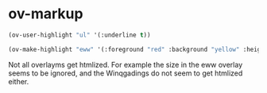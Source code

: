 * ov-markup
  :PROPERTIES:
  :ID:       84B2A55C-A344-42FF-A424-6339B4CF8121
  :END:

 
#+BEGIN_SRC emacs-lisp
(ov-user-highlight "ul" '(:underline t))
#+END_SRC

#+RESULTS:
: ov-user-ul

#+BEGIN_SRC emacs-lisp
(ov-make-highlight "eww" '(:foreground "red" :background "yellow" :height 200 :weight bold))
#+END_SRC

#+RESULTS:
: ov-highlight-eww



Not all overlayms get htmlized. For example the size in the eww overlay seems to be ignored, and the Winqgadings do not seem to get htmlized either.




# Local Variables:
# ov-highlight-data: "((490%20496%20(face%20(:background%20\"Darkolivegreen1\")%20ov-highlight%20t))%20(462%20464%20(face%20(:family%20\"Wingdings\")%20ov-highlight%20t))%20(450%20461%20(face%20(:foreground%20\"IndianRed1\")%20ov-highlight%20t))%20(405%20440%20(ov-highlight%20t%20face%20(:family%20\"Comic%20Sans%20MS\")))%20(397%20401%20(face%20(:background%20\"Pink\")%20ov-highlight%20t))%20(385%20392%20(face%20(:height%20306%20:strike-through%20t)%20ov-highlight%20t))%20(371%20379%20(ov-highlight%20t%20face%20(:weight%20bold)))%20(367%20370%20(ov-highlight%20t%20help-echo%20\"test%20test\"%20local-map%20(keymap%20(mouse-1%20lambda%20nil%20(interactive)%20(setq%20*ov-window-configuration*%20(current-window-configuration))%20(let%20((cb%20(current-buffer))%20(current-note%20(overlay-get%20(ov-at)%20(quote%20help-echo))))%20(switch-to-buffer%20\"*ov-note*\")%20(erase-buffer)%20(org-mode)%20(insert%20(or%20current-note%20\"\"))%20(let%20((map%20(make-sparse-keymap)))%20(setq%20header-line-format%20\"Click%20here%20or%20type%20s-<return>%20to%20finish.%20C-x%20k%20to%20cancel.\"))%20(local-set-key%20(kbd%20\"C-x%20k\")%20(\\`%20(lambda%20nil%20(interactive)%20(kill-buffer))))%20(local-set-key%20(kbd%20\"s-<return>\")%20(\\`%20(lambda%20nil%20(interactive)%20(let%20((tooltip%20(buffer-substring-no-properties%20(point-min)%20(point-max))))%20(kill-buffer)%20(set-window-configuration%20*ov-window-configuration*)%20(setq%20*ov-window-configuration*%20nil)%20(overlay-put%20(ov-at)%20(quote%20help-echo)%20tooltip))))))))%20mouse-face%20highlight%20face%20(:background%20\"Orange1\")))%20(357%20366%20(ov-highlight%20t%20help-echo%20\"tpyo\"%20face%20(:background%20\"PaleVioletRed1\")))%20(349%20352%20(ov-highlight%20t%20face%20(:foreground%20\"Orange\")))%20(332%20341%20(ov-highlight%20t%20face%20(:foreground%20\"red\"%20:background%20\"yellow\"%20:height%20200%20:weight%20bold))))"
# eval: (ov-highlight-load)
# End:
